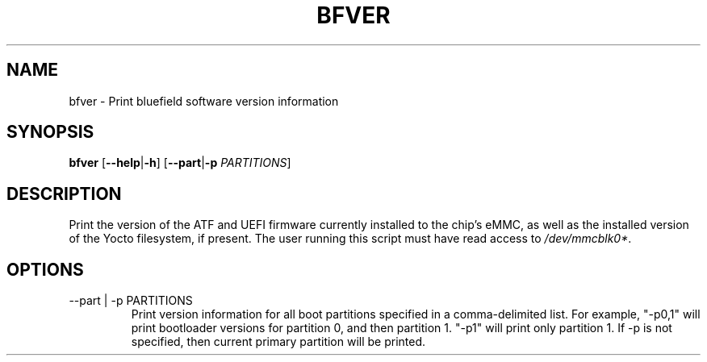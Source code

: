 .TH BFVER 8 "June 2020"
.SH NAME
bfver \- Print bluefield software version information
.SH SYNOPSIS
.B bfver
.RB [ \-\-help | \-h ]
.RB [ \-\-part | \-p
.IR PARTITIONS ]
.SH DESCRIPTION
Print the version of the ATF and UEFI firmware currently installed to
the chip's eMMC, as well as the installed version of the Yocto filesystem, if
present. The user running this script must have read access to
.IR /dev/mmcblk0* .
.SH OPTIONS
.IP "--part | -p PARTITIONS"
Print version information for all boot partitions specified in a
comma-delimited list. For example, "-p0,1" will print bootloader versions for
partition 0, and then partition 1. "-p1" will print only partition 1. If -p
is not specified, then current primary partition will be printed.
